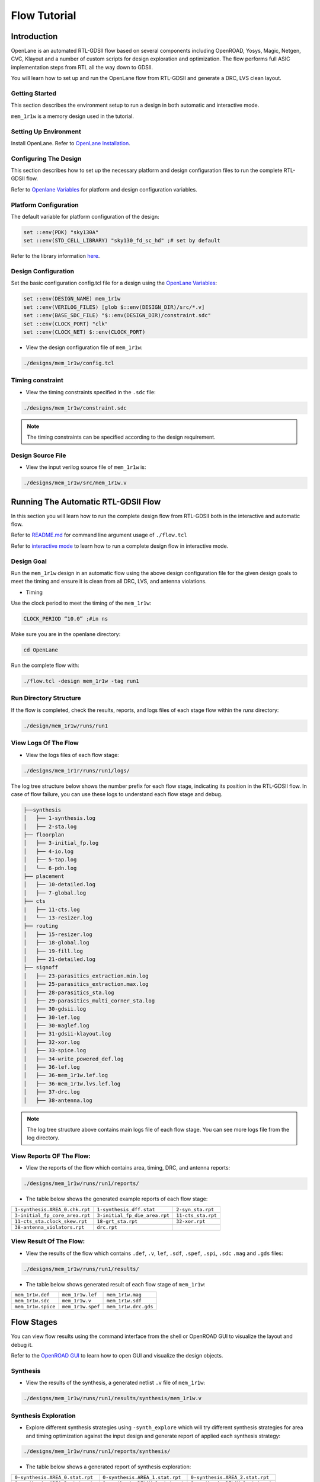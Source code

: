 =============
Flow Tutorial
=============

Introduction
============
OpenLane is an automated RTL-GDSII flow based on several components including OpenROAD, Yosys, Magic, Netgen, CVC, Klayout and a number of custom scripts for design exploration and optimization. The flow performs full ASIC implementation steps from RTL all the way down to GDSII.

You will learn how to set up and run the OpenLane flow from RTL-GDSII and generate a DRC, LVS clean layout.

Getting Started
----------------

This section describes the environment setup to run a design in both automatic and interactive mode.

``mem_1r1w`` is a memory design used in the tutorial.

Setting Up Environment
-----------------------

Install OpenLane. Refer to `OpenLane Installation <https://armleo-openlane.readthedocs.io/en/merge-window-2/docs/source/installation.html>`_. 

Configuring The Design
-----------------------
This section describes how to set up the necessary platform and design configuration files to run the complete RTL-GDSII flow.

Refer to `Openlane Variables <https://github.com/The-OpenROAD-Project/OpenLane/blob/master/configuration/README.md>`_ for platform and design configuration variables.

Platform Configuration
-----------------------
The default variable for platform configuration of the design:

.. code-block:: shell

   set ::env(PDK) "sky130A"
   set ::env(STD_CELL_LIBRARY) "sky130_fd_sc_hd" ;# set by default


Refer to the library information `here <https://antmicro-skywater-pdk-docs.readthedocs.io/en/test-submodules-in-rtd/contents/libraries.html>`_.

Design Configuration
---------------------
Set the basic configuration config.tcl file for a design using the `OpenLane Variables <https://github.com/The-OpenROAD-Project/OpenLane/blob/master/configuration/README.md>`_:

.. code-block:: shell

   set ::env(DESIGN_NAME) mem_1r1w
   set ::env(VERILOG_FILES) [glob $::env(DESIGN_DIR)/src/*.v]
   set ::env(BASE_SDC_FILE) "$::env(DESIGN_DIR)/constraint.sdc"
   set ::env(CLOCK_PORT) "clk"
   set ::env(CLOCK_NET) $::env(CLOCK_PORT)
   
- View the design configuration file of ``mem_1r1w``:

.. code-block:: shell
   
   ./designs/mem_1r1w/config.tcl

Timing constraint
-------------------

- View the timing constraints specified in the ``.sdc`` file:

.. code-block:: shell

   ./designs/mem_1r1w/constraint.sdc
   
.. note::

   The timing constraints can be specified according to the design requirement. 

Design Source File
-------------------

- View the input verilog source file of ``mem_1r1w`` is:

.. code-block:: shell
   
   ./designs/mem_1r1w/src/mem_1r1w.v


Running The Automatic RTL-GDSII Flow
=======================================

In this section you will learn how to run the complete design flow from RTL-GDSII both in the interactive and automatic flow.

Refer to `README.md <https://github.com/The-OpenROAD-Project/OpenLane#command-line-arguments>`_ for command line argument usage of ``./flow.tcl``

Refer to `interactive mode <Interactive_Mode.html>`_ to learn how to run a complete design flow in interactive mode.

Design Goal
------------
Run the ``mem_1r1w`` design in an automatic flow using the above design configuration file for the given design goals to meet the timing and ensure it is clean from all DRC, LVS, and antenna violations.

- Timing

Use the clock period to meet the timing of the ``mem_1r1w``:

.. code-block:: shell

   CLOCK_PERIOD “10.0” ;#in ns
   
Make sure you are in the openlane directory:

.. code-block:: shell

   cd OpenLane

Run the complete flow with:

.. code-block:: shell
   
   ./flow.tcl -design mem_1r1w -tag run1



Run Directory Structure
-----------------------

If the flow is completed, check the results, reports, and logs files of each stage flow within the `runs` directory:

.. code-block:: shell
   
   ./design/mem_1r1w/runs/run1

View Logs Of The Flow
----------------------

- View the logs files of each flow stage:

.. code-block:: shell

   ./designs/mem_1r1r/runs/run1/logs/

The log tree structure below shows the number prefix for each flow stage, indicating its position in the RTL-GDSII flow. In case of flow failure, you can use these logs to understand each flow stage and debug.

.. code-block:: shell

   ├──synthesis
   │   ├── 1-synthesis.log
   │   ├── 2-sta.log
   ├── floorplan
   │   ├── 3-initial_fp.log
   │   ├── 4-io.log
   │   ├── 5-tap.log
   │   └── 6-pdn.log
   ├── placement
   │   ├── 10-detailed.log
   │   ├── 7-global.log
   ├── cts
   |   ├── 11-cts.log
   |   └── 13-resizer.log
   ├── routing
   │   ├── 15-resizer.log
   │   ├── 18-global.log
   │   ├── 19-fill.log
   │   ├── 21-detailed.log
   ├── signoff
   │   ├── 23-parasitics_extraction.min.log
   │   ├── 25-parasitics_extraction.max.log
   │   ├── 28-parasitics_sta.log
   │   ├── 29-parasitics_multi_corner_sta.log
   │   ├── 30-gdsii.log
   │   ├── 30-lef.log
   │   ├── 30-maglef.log
   │   ├── 31-gdsii-klayout.log
   │   ├── 32-xor.log
   │   ├── 33-spice.log
   │   ├── 34-write_powered_def.log
   │   ├── 36-lef.log
   │   ├── 36-mem_1r1w.lef.log
   │   ├── 36-mem_1r1w.lvs.lef.log
   │   ├── 37-drc.log
   │   ├── 38-antenna.log

.. note::

   The log tree structure above contains main logs file of each flow stage. You can see more logs file from the log directory.

View Reports OF The Flow:
-------------------------

- View the reports of the flow which contains area, timing, DRC, and antenna reports:

.. code-block:: shell

   ./designs/mem_1r1w/runs/run1/reports/


- The table below shows the generated example reports of each flow stage:

+--------------------------------+-----------------------------+-----------------------+
|``1-synthesis.AREA_0.chk.rpt``  | ``1-synthesis_dff.stat``    |    ``2-syn_sta.rpt``  |
|                                |                             |                       |
+--------------------------------+-----------------------------+-----------------------+
| ``3-initial_fp_core_area.rpt`` |``3-initial_fp_die_area.rpt``|   ``11-cts_sta.rpt``  |
|                                |                             |                       |
+--------------------------------+-----------------------------+-----------------------+
| ``11-cts_sta.clock_skew.rpt``  |     ``18-grt_sta.rpt``      |   ``32-xor.rpt``      |
|                                |                             |                       |
+--------------------------------+-----------------------------+-----------------------+
| ``38-antenna_violators.rpt``   |         ``drc.rpt``         |                       |
|                                |                             |                       |
+--------------------------------+-----------------------------+-----------------------+

View Result Of The Flow:
------------------------

- View the results of the flow which contains ``.def``, ``.v``, ``lef``, ``.sdf``, ``.spef``,  ``.spi``, ``.sdc`` ``.mag`` and ``.gds`` files:

.. code-block:: shell

   ./designs/mem_1r1w/runs/run1/results/


- The table below shows generated result of each flow stage of ``mem_1r1w``:

+---------------------------------+------------------------------+-----------------------+
|   ``mem_1r1w.def``              |      ``mem_1r1w.lef``        |  ``mem_1r1w.mag``     |
|                                 |                              |                       |
+---------------------------------+------------------------------+-----------------------+
|   ``mem_1r1w.sdc``              |      ``mem_1r1w.v``          |  ``mem_1r1w.sdf``     |
|                                 |                              |                       |
+---------------------------------+------------------------------+-----------------------+
|   ``mem_1r1w.spice``            |      ``mem_1r1w.spef``       |  ``mem_1r1w.drc.gds`` |
|                                 |                              |                       |
+---------------------------------+------------------------------+-----------------------+

Flow Stages
===========

You can view flow results using the command interface from the shell or OpenROAD GUI to visualize the layout and debug it.

Refer to the `OpenROAD GUI <https://openroad.readthedocs.io/en/latest/main/src/gui/README.html>`_ to learn how to open GUI and visualize the design objects.

Synthesis
----------

- View the results of the synthesis, a generated netlist ``.v`` file of ``mem_1r1w``:

.. code-block:: shell
   
   ./designs/mem_1r1w/runs/run1/results/synthesis/mem_1r1w.v

Synthesis Exploration
----------------------

- Explore different synthesis strategies using ``-synth_explore`` which will try different synthesis strategies for area and timing optimization against the input design and generate report of applied each synthesis strategy:

.. code-block:: shell

   ./designs/mem_1r1w/runs/run1/reports/synthesis/


- The table below shows a generated report of synthesis exploration:

+---------------------------------+--------------------------------+----------------------------------+
|``0-synthesis.AREA_0.stat.rpt``  |``0-synthesis.AREA_1.stat.rpt`` |``0-synthesis.AREA_2.stat.rpt``   |
|                                 |                                |                                  |
+---------------------------------+--------------------------------+----------------------------------+
| ``0-synthesis.AREA_3.stat.rpt`` |``0-synthesis.DELAY_0.stat.rpt``|  ``0-synthesis.DELAY_1.stat.rpt``|
|                                 |                                |                                  |
+---------------------------------+--------------------------------+----------------------------------+
|``0-synthesis.DELAY_2.stat.rpt`` | ``0-synthesis.DELAY_3.chk.rpt``|  ``0-synthesis.DELAY_4.stat.rpt``|
|                                 |                                |                                  |
+---------------------------------+--------------------------------+----------------------------------+


FloorPlanning
--------------

- View the results of the floorplan ``.def`` file of ``mem_1r1w``:

.. code-block:: shell

   ./designs/mem_1r1w/runs/run1/results/floorplan/mem_1r1w.def

- View the initialization of floorplan based on ``DIE_AREA {0 0 250 250}`` on gui:


.. image:: ../_static/initial.png


- View the placement of I/O pins:

.. image:: ../_static/io.png

- View the power planning ``pdn``:

.. image:: ../_static/pdn(2).png


Placement
----------

- View the results of the placement ``.def`` file:

.. code-block:: shell

   ./designs/mem_1r1w/runs/run1/results/placement/mem_1r1w.def

- View the placement density heatmap of ``mem_1r1w`` design on gui:

.. image:: ../_static/placement_density.png

Change the ``DIE_AREA`` or ``FP_CORE_UTIL`` and ``PL_TARGET_DENSITY`` in the ``config.tcl`` and re-run the design to see the impact on the placement density of standard cells.


Clock Tree Synthesis
--------------------

- View the results of the cts of ``mem_1r1w``:

.. code-block:: shell

   ./designs/mem_1r1w/runs/run1/results/cts/mem_1r1w.def

- View resulting clock tree synthesis and inserted clock buffers on gui:

.. image:: ../_static/cts.png


Routing
--------
- View the results of the routing of ``mem_1r1r``:

.. code-block:: shell

   ./designs/mem_1r1w/runs/run1/routing/mem_1r1w.def

- View the resulting routing of ``mem_1r1w``:

.. image:: ../_static/routing(1).png

- Timing should meet after the routing stage, view the timing report of ``mem_1r1w``:

.. code-block:: shell

   ./designs/mem_1r1w/runs/run1/reports/routing/

- **Timing**

View the worst slack, worst negative slack and total negative slack of ``mem_1r1w``:


.. code-block:: shell
   
   report_worst_slack -max (Setup)
   worst slack 6.48
   report_worst_slack -min (Hold)
   worst slack 0.50
   wns 0.00
   tns 0.00



SignOff
--------
- View the final layout GDSII and check if it has passed DRC, LVS and antenna check:


.. code-block:: shell

   ./designs/mem_1r1w/runs/run1/results/signoff/

- View the final results of ``mem_1r1w``:

.. code-block:: shell

   ./design/mem_1r1w/runs/run1/results/final/

- Load the final GDSII layout using klayout:

.. code-block:: shell

   klayout mem_1r1w.gds

.. image:: ../_static/final.png
